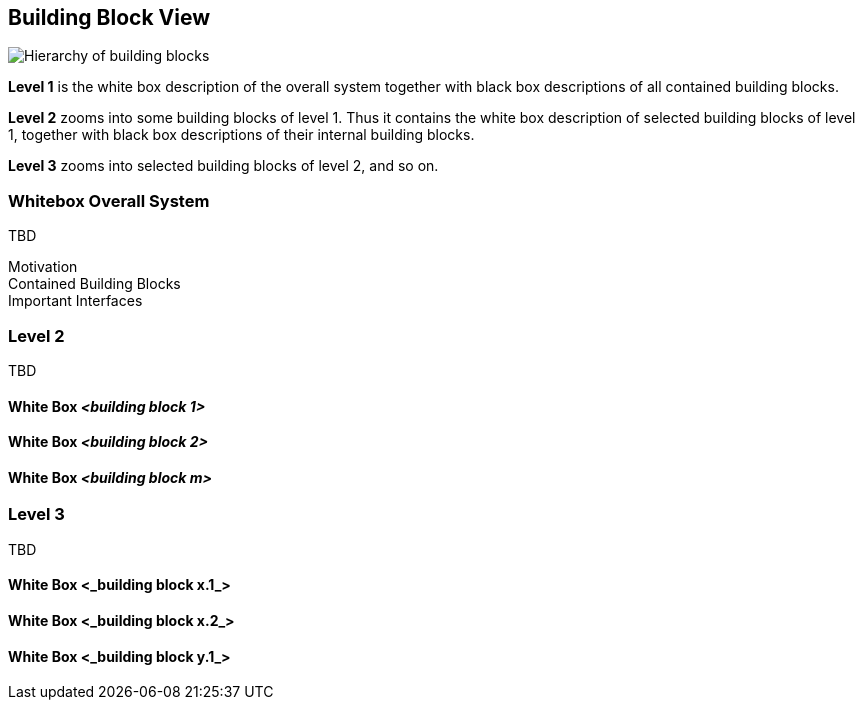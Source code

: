 [[section-building-block-view]]


== Building Block View


****


image::05_building_blocks-EN.png["Hierarchy of building blocks"]

*Level 1* is the white box description of the overall system together with black
box descriptions of all contained building blocks.

*Level 2* zooms into some building blocks of level 1.
Thus it contains the white box description of selected building blocks of level 1, together with black box descriptions of their internal building blocks.

*Level 3* zooms into selected building blocks of level 2, and so on.

****

=== Whitebox Overall System

****

TBD





Motivation::


Contained Building Blocks::


Important Interfaces::


****




=== Level 2


****
TBD
****

==== White Box _<building block 1>_


==== White Box _<building block 2>_



==== White Box _<building block m>_



=== Level 3


****
TBD
****


==== White Box <_building block x.1_>


==== White Box <_building block x.2_>


==== White Box <_building block y.1_>
